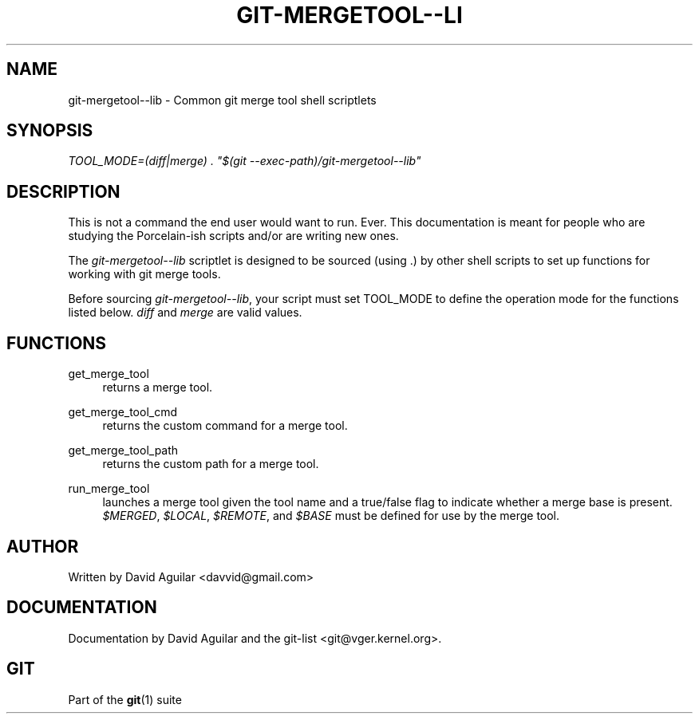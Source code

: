 .\"     Title: git-mergetool--lib
.\"    Author: 
.\" Generator: DocBook XSL Stylesheets v1.73.2 <http://docbook.sf.net/>
.\"      Date: 07/01/2009
.\"    Manual: Git Manual
.\"    Source: Git 1.6.3.rc0.53.g1a1f0
.\"
.TH "GIT\-MERGETOOL\-\-LI" "1" "07/01/2009" "Git 1\.6\.3\.rc0\.53\.g1a1f0" "Git Manual"
.\" disable hyphenation
.nh
.\" disable justification (adjust text to left margin only)
.ad l
.SH "NAME"
git-mergetool--lib - Common git merge tool shell scriptlets
.SH "SYNOPSIS"
\fITOOL_MODE=(diff|merge) \. "$(git \-\-exec\-path)/git\-mergetool\-\-lib"\fR
.sp
.SH "DESCRIPTION"
This is not a command the end user would want to run\. Ever\. This documentation is meant for people who are studying the Porcelain\-ish scripts and/or are writing new ones\.
.sp
The \fIgit\-mergetool\-\-lib\fR scriptlet is designed to be sourced (using \.) by other shell scripts to set up functions for working with git merge tools\.
.sp
Before sourcing \fIgit\-mergetool\-\-lib\fR, your script must set TOOL_MODE to define the operation mode for the functions listed below\. \fIdiff\fR and \fImerge\fR are valid values\.
.sp
.SH "FUNCTIONS"
.PP
get_merge_tool
.RS 4
returns a merge tool\.
.RE
.PP
get_merge_tool_cmd
.RS 4
returns the custom command for a merge tool\.
.RE
.PP
get_merge_tool_path
.RS 4
returns the custom path for a merge tool\.
.RE
.PP
run_merge_tool
.RS 4
launches a merge tool given the tool name and a true/false flag to indicate whether a merge base is present\.
\fI$MERGED\fR,
\fI$LOCAL\fR,
\fI$REMOTE\fR, and
\fI$BASE\fR
must be defined for use by the merge tool\.
.RE
.SH "AUTHOR"
Written by David Aguilar <davvid@gmail\.com>
.sp
.SH "DOCUMENTATION"
Documentation by David Aguilar and the git\-list <git@vger\.kernel\.org>\.
.sp
.SH "GIT"
Part of the \fBgit\fR(1) suite
.sp
